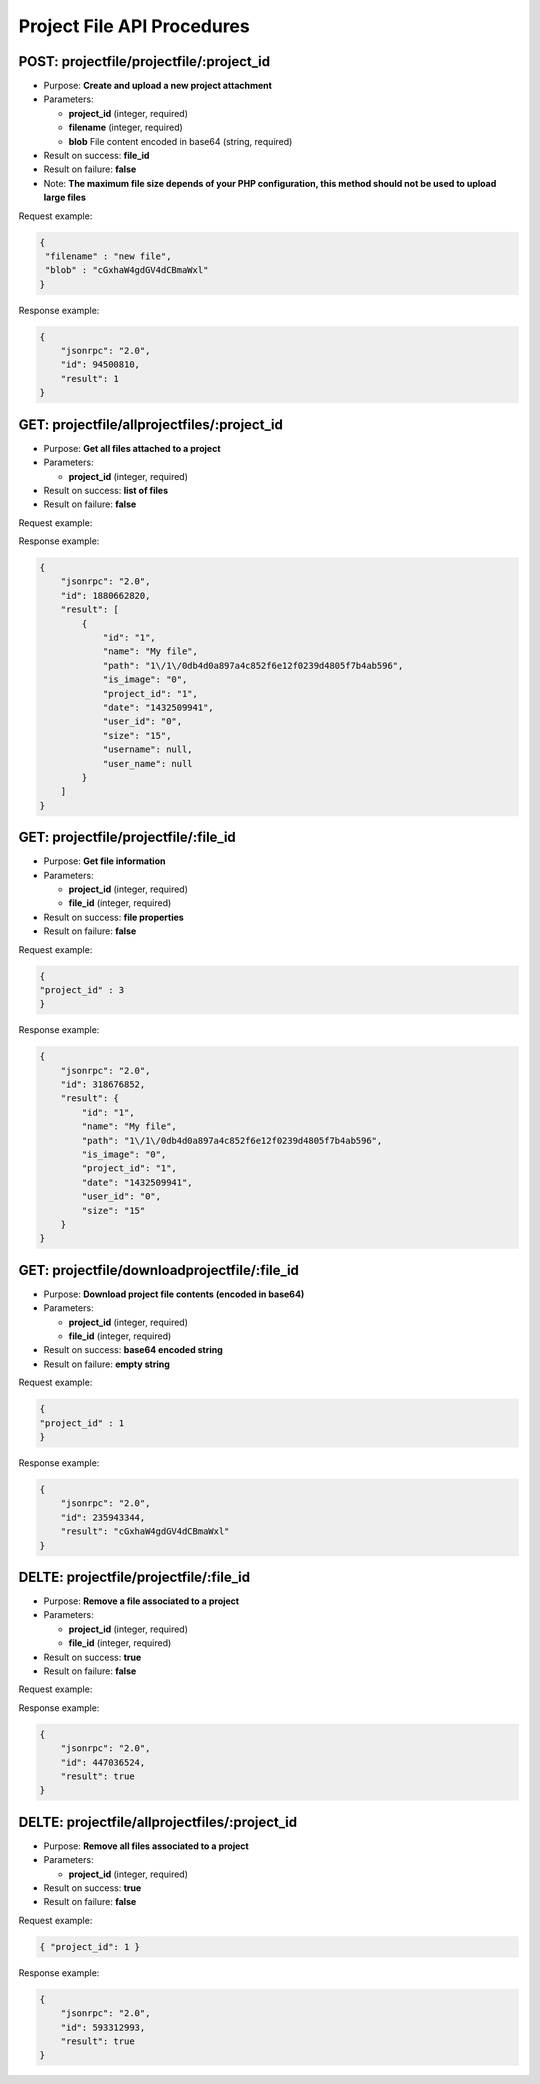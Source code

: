 Project File API Procedures
===========================

POST: projectfile/projectfile/:project_id
-----------------

-  Purpose: **Create and upload a new project attachment**
-  Parameters:

   -  **project_id** (integer, required)
   -  **filename** (integer, required)
   -  **blob** File content encoded in base64 (string, required)

-  Result on success: **file_id**
-  Result on failure: **false**
-  Note: **The maximum file size depends of your PHP configuration, this
   method should not be used to upload large files**

Request example:

.. code:: json

     {
      "filename" : "new file",
      "blob" : "cGxhaW4gdGV4dCBmaWxl"
     }

Response example:

.. code:: json

    {
        "jsonrpc": "2.0",
        "id": 94500810,
        "result": 1
    }

GET: projectfile/allprojectfiles/:project_id
------------------

-  Purpose: **Get all files attached to a project**
-  Parameters:

   -  **project_id** (integer, required)

-  Result on success: **list of files**
-  Result on failure: **false**

Request example:

.. code:: json
    
     
    

Response example:

.. code:: json

    {
        "jsonrpc": "2.0",
        "id": 1880662820,
        "result": [
            {
                "id": "1",
                "name": "My file",
                "path": "1\/1\/0db4d0a897a4c852f6e12f0239d4805f7b4ab596",
                "is_image": "0",
                "project_id": "1",
                "date": "1432509941",
                "user_id": "0",
                "size": "15",
                "username": null,
                "user_name": null
            }
        ]
    }

GET: projectfile/projectfile/:file_id
--------------

-  Purpose: **Get file information**
-  Parameters:

   -  **project_id** (integer, required)
   -  **file_id** (integer, required)

-  Result on success: **file properties**
-  Result on failure: **false**

Request example:

.. code:: json

       {
       "project_id" : 3
       }

Response example:

.. code:: json

    {
        "jsonrpc": "2.0",
        "id": 318676852,
        "result": {
            "id": "1",
            "name": "My file",
            "path": "1\/1\/0db4d0a897a4c852f6e12f0239d4805f7b4ab596",
            "is_image": "0",
            "project_id": "1",
            "date": "1432509941",
            "user_id": "0",
            "size": "15"
        }
    }

GET: projectfile/downloadprojectfile/:file_id
-------------------

-  Purpose: **Download project file contents (encoded in base64)**
-  Parameters:

   -  **project_id** (integer, required)
   -  **file_id** (integer, required)

-  Result on success: **base64 encoded string**
-  Result on failure: **empty string**

Request example:

.. code:: json

     {
     "project_id" : 1
     }

Response example:

.. code:: json

    {
        "jsonrpc": "2.0",
        "id": 235943344,
        "result": "cGxhaW4gdGV4dCBmaWxl"
    }

DELTE: projectfile/projectfile/:file_id
-----------------

-  Purpose: **Remove a file associated to a project**
-  Parameters:

   -  **project_id** (integer, required)
   -  **file_id** (integer, required)

-  Result on success: **true**
-  Result on failure: **false**

Request example:

.. code:: json
        {
        "project_id" : 
        }

Response example:

.. code:: json

    {
        "jsonrpc": "2.0",
        "id": 447036524,
        "result": true
    }

DELTE: projectfile/allprojectfiles/:project_id
---------------------

-  Purpose: **Remove all files associated to a project**
-  Parameters:

   -  **project_id** (integer, required)

-  Result on success: **true**
-  Result on failure: **false**

Request example:

.. code:: json

     { "project_id": 1 }

Response example:

.. code:: json

    {
        "jsonrpc": "2.0",
        "id": 593312993,
        "result": true
    }

